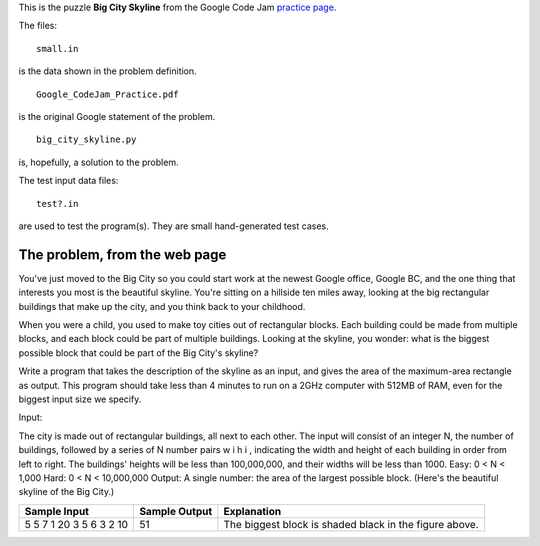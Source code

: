 This is the puzzle **Big City Skyline** from the Google Code Jam
`practice page <http://static.googleusercontent.com/media/services.google.com/en//blog_resources/Google_CodeJam_Practice.pdf>`_.

The files:

::

    small.in

is the data shown in the problem definition.

::

    Google_CodeJam_Practice.pdf

is the original Google statement of the problem.

::

    big_city_skyline.py

is, hopefully, a solution to the problem.

The test input data files:

::

    test?.in

are used to test the program(s).  They are small hand-generated test cases.

The problem, from the web page
==============================

You've just moved to the Big City so you could start work at the newest Google
office, Google BC, and the one thing that interests you most is the beautiful
skyline. You're sitting on a hillside ten miles away, looking at the big
rectangular buildings that make up the city, and you think back to your
childhood.

When you were a child, you used to make toy cities out of rectangular blocks.
Each building could be made from multiple blocks, and each block could be part
of multiple buildings. Looking at the skyline, you wonder: what is the biggest
possible block that could be part of the Big City's skyline?

Write a program that takes the description of the skyline as an input, and gives
the area of the maximum-area rectangle as output. This program should take less
than 4 minutes to run on a 2GHz computer with 512MB of RAM, even for the biggest
input size we specify.

Input:

The city is made out of rectangular buildings, all next to each other. The input will consist of an integer N,
the number of buildings, followed by a series of N number pairs w i h i , indicating the width and height of each
building in order from left to right. The buildings' heights will be less than 100,000,000, and their widths will
be less than 1000.
Easy: 0 < N < 1,000
Hard: 0 < N < 10,000,000
Output:
A single number: the area of the largest possible block. (Here's the beautiful skyline of the Big City.)

.. image:: big_city_skyline.png

+-----------------------+-----------------------+-----------------------------------+
| Sample Input          | Sample Output         |Explanation                        |
+=======================+=======================+===================================+
| 5                     | 51                    | The biggest block is shaded black |
| 5 7 1 20 3 5 6 3 2 10 |                       | in the figure above.              |
+-----------------------+-----------------------+-----------------------------------+

